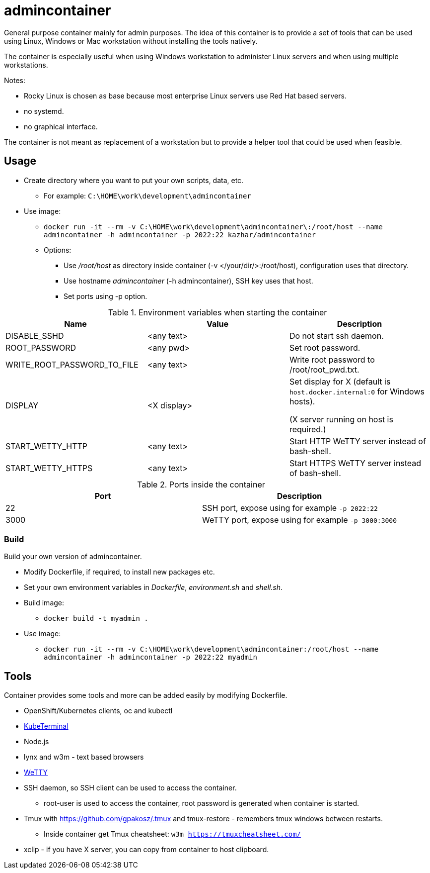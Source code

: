 = admincontainer

General purpose container mainly for admin purposes. The idea of this container is to provide a set of tools that can be used using Linux, Windows or Mac workstation without installing the tools natively. 

The container is especially useful when using Windows workstation to administer Linux servers and when using multiple workstations.

Notes:

* Rocky Linux is chosen as base because most enterprise Linux servers use Red Hat based servers.
* no systemd.
* no graphical interface.

The container is not meant as replacement of a workstation but to provide a helper tool that could be used when feasible.

== Usage

* Create directory where you want to put your own scripts, data, etc.
** For example: `C:\HOME\work\development\admincontainer`
* Use image:
** `docker run -it --rm -v C:\HOME\work\development\admincontainer\:/root/host --name admincontainer -h admincontainer -p 2022:22 kazhar/admincontainer`
** Options:
*** Use _/root/host_ as directory inside container (-v </your/dir/>:/root/host), configuration uses that directory.
*** Use hostname _admincontainer_ (-h admincontainer), SSH key uses that host.
*** Set ports using -p option.

.Environment variables when starting the container
|===
|Name|Value|Description

|DISABLE_SSHD
|<any text>
|Do not start ssh daemon.

|ROOT_PASSWORD
|<any pwd>
|Set root password.

|WRITE_ROOT_PASSWORD_TO_FILE
|<any text>
|Write root password to /root/root_pwd.txt.

|DISPLAY
|<X display>
|Set display for X (default is `host.docker.internal:0` for Windows hosts).

(X server running on host is required.)

|START_WETTY_HTTP
|<any text>
|Start HTTP WeTTY server instead of bash-shell.

|START_WETTY_HTTPS
|<any text>
|Start HTTPS WeTTY server instead of bash-shell.

|===


.Ports inside the container
|===
|Port|Description

|22
|SSH port, expose using for example `-p 2022:22`

|3000
|WeTTY port, expose using for example `-p 3000:3000`

|===


=== Build

Build your own version of admincontainer.

* Modify Dockerfile, if required, to install new packages etc.
* Set your own environment variables in _Dockerfile_, _environment.sh_ and _shell.sh_.
* Build image:
** `docker build -t myadmin .`
* Use image:
** `docker run -it --rm -v C:\HOME\work\development\admincontainer:/root/host --name admincontainer -h admincontainer -p 2022:22 myadmin`

== Tools

Container provides some tools and more can be added easily by modifying Dockerfile.

* OpenShift/Kubernetes clients, oc and kubectl
* https://github.com/samisalkosuo/kubeterminal[KubeTerminal]
* Node.js
* lynx and w3m - text based browsers
* https://github.com/butlerx/wetty[WeTTY]
* SSH daemon, so SSH client can be used to access the container.
** root-user is used to access the container, root password is generated when container is started.
* Tmux with https://github.com/gpakosz/.tmux and tmux-restore - remembers tmux windows between restarts.
** Inside container get Tmux cheatsheet: `w3m https://tmuxcheatsheet.com/`
* xclip - if you have X server, you can copy from container to host clipboard.
